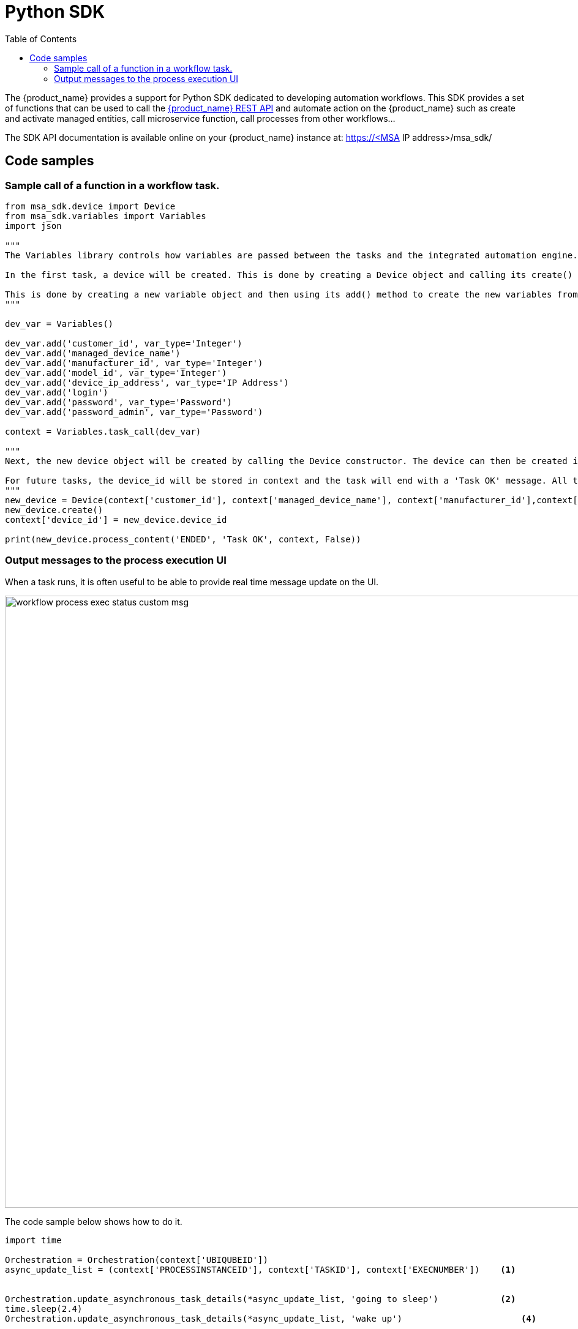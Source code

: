 = Python SDK
:doctype: book
:imagesdir: ./resources/
ifdef::env-github,env-browser[:outfilesuffix: .adoc]
:toc: left
:toclevels: 4 
:source-highlighter: pygments


// IMPORTANT: TODO

The {product_name} provides a support for Python SDK dedicated to developing automation workflows. 
This SDK provides a set of functions that can be used to call the link:rest_api{outfilesuffix}[{product_name} REST API] and automate action on the {product_name} such as create and activate managed entities, call microservice function, call processes from other workflows...

The SDK API documentation is available online on your {product_name} instance at: https://<MSA IP address>/msa_sdk/

== Code samples

=== Sample call of a function in a workflow task.

[source, python]
----
from msa_sdk.device import Device
from msa_sdk.variables import Variables
import json

"""
The Variables library controls how variables are passed between the tasks and the integrated automation engine. While the Device library is used to perform any {product_name} function to manage a device.

In the first task, a device will be created. This is done by creating a Device object and calling its create() method. In order to create a new device object, a number of variables must be declared initially.

This is done by creating a new variable object and then using its add() method to create the new variables from the input parameters. Once all the variables are created, they are submitted to the integrated automation engine using the task_call() method.
"""

dev_var = Variables()

dev_var.add('customer_id', var_type='Integer')
dev_var.add('managed_device_name')
dev_var.add('manufacturer_id', var_type='Integer')
dev_var.add('model_id', var_type='Integer')
dev_var.add('device_ip_address', var_type='IP Address')
dev_var.add('login')
dev_var.add('password', var_type='Password')
dev_var.add('password_admin', var_type='Password')

context = Variables.task_call(dev_var)

"""
Next, the new device object will be created by calling the Device constructor. The device can then be created in the {product_name} by calling its create() method.

For future tasks, the device_id will be stored in context and the task will end with a 'Task OK' message. All the variables created in this task will be made available to the next task.
"""
new_device = Device(context['customer_id'], context['managed_device_name'], context['manufacturer_id'],context['model_id'], context['login'], context['password'], context['password_admin'],context['device_ip_address'])
new_device.create()
context['device_id'] = new_device.device_id

print(new_device.process_content('ENDED', 'Task OK', context, False))
----

=== Output messages to the process execution UI

When a task runs, it is often useful to be able to provide real time message update on the UI.

image:images/workflow_process_exec_status_custom_msg.png[width=1000px]

The code sample below shows how to do it.

[source, php]
----
import time

Orchestration = Orchestration(context['UBIQUBEID'])
async_update_list = (context['PROCESSINSTANCEID'], context['TASKID'], context['EXECNUMBER']) 	<1>

	
Orchestration.update_asynchronous_task_details(*async_update_list, 'going to sleep')            <2>
time.sleep(2.4)			                                                                		<3>     
Orchestration.update_asynchronous_task_details(*async_update_list, 'wake up')		            <4>
----
<1> creates an array with the information about current process and task
<2> update the UI with a message
<3> execute some code
<4> update the UI with another message
